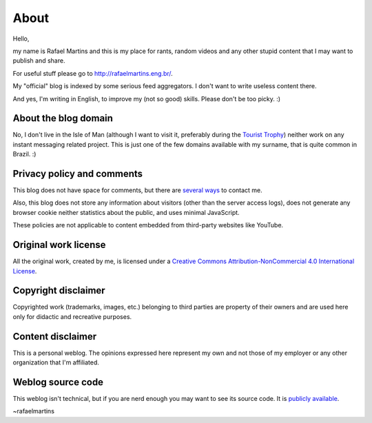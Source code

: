 About
=====

Hello,

my name is Rafael Martins and this is my place for rants, random videos and any
other stupid content that I may want to publish and share.

For useful stuff please go to http://rafaelmartins.eng.br/.

My "official" blog is indexed by some serious feed aggregators. I don't want to
write useless content there.

And yes, I'm writing in English, to improve my (not so good) skills. Please
don't be too picky. :)


About the blog domain
---------------------

No, I don't live in the Isle of Man (although I want to visit it, preferably
during the `Tourist Trophy`_) neither work on any instant messaging related
project. This is just one of the few domains available with my surname, that is
quite common in Brazil. :)

.. _`Tourist Trophy`: http://en.wikipedia.org/wiki/Isle_of_Man_TT


Privacy policy and comments
---------------------------

This blog does not have space for comments, but there are `several ways
<http://rafaelmartins.eng.br/about/#contact>`_ to contact me.

Also, this blog does not store any information about visitors (other than the
server access logs), does not generate any browser cookie neither statistics
about the public, and uses minimal JavaScript.

These policies are not applicable to content embedded from third-party websites
like YouTube.


Original work license
---------------------

All the original work, created by me, is licensed under a
`Creative Commons Attribution-NonCommercial 4.0 International License
<http://creativecommons.org/licenses/by-nc/4.0/>`_.


Copyright disclaimer
--------------------

Copyrighted work (trademarks, images, etc.) belonging to third parties
are property of their owners and are used here only for didactic and
recreative purposes.


Content disclaimer
------------------

This is a personal weblog. The opinions expressed here represent my own and
not those of my employer or any other organization that I'm affiliated.


Weblog source code
------------------

This weblog isn't technical, but if you are nerd enough you may want to see
its source code. It is
`publicly available <https://github.com/rafaelmartins/rafael.martins.im>`_.


~rafaelmartins
